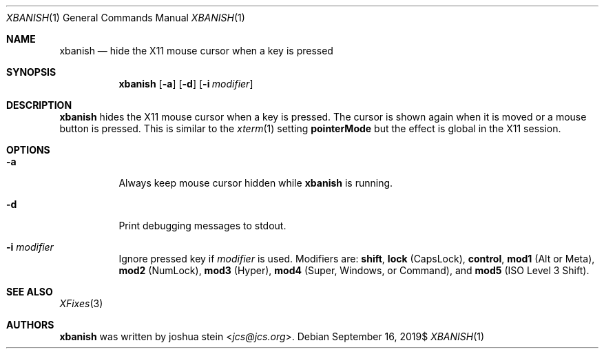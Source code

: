 .Dd $Mdocdate: September 16 2019$
.Dt XBANISH 1
.Os
.Sh NAME
.Nm xbanish
.Nd hide the X11 mouse cursor when a key is pressed
.Sh SYNOPSIS
.Nm
.Op Fl a
.Op Fl d
.Op Fl i Ar modifier
.Sh DESCRIPTION
.Nm
hides the X11 mouse cursor when a key is pressed.
The cursor is shown again when it is moved or a mouse button is pressed.
This is similar to the
.Xr xterm 1
setting
.Ic pointerMode
but the effect is global in the X11 session.
.Sh OPTIONS
.Bl -tag -width Ds
.It Fl a
Always keep mouse cursor hidden while
.Nm
is running.
.It Fl d
Print debugging messages to stdout.
.It Fl i Ar modifier
Ignore pressed key if
.Ar modifier
is used.
Modifiers are:
.Ic shift ,
.Ic lock
(CapsLock),
.Ic control ,
.Ic mod1
(Alt or Meta),
.Ic mod2
(NumLock),
.Ic mod3
(Hyper),
.Ic mod4
(Super, Windows, or Command), and
.Ic mod5
(ISO Level 3 Shift).
.El
.Sh SEE ALSO
.Xr XFixes 3
.Sh AUTHORS
.Nm
was written by
.An joshua stein Aq Mt jcs@jcs.org .
